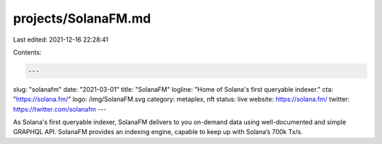 projects/SolanaFM.md
====================

Last edited: 2021-12-16 22:28:41

Contents:

.. code-block:: md

    ---
slug: "solanafm"
date: "2021-03-01"
title: "SolanaFM"
logline: "Home of Solana's first queryable indexer."
cta: "https://solana.fm/"
logo: /img/SolanaFM.svg
category: metaplex, nft
status: live
website: https://solana.fm/
twitter: https://twitter.com/solanafm
---

As Solana's first queryable indexer, SolanaFM delivers to you on-demand data using well-documented and simple GRAPHQL API. SolanaFM provides an indexing engine, capable to keep up with Solana’s 700k Tx/s.


